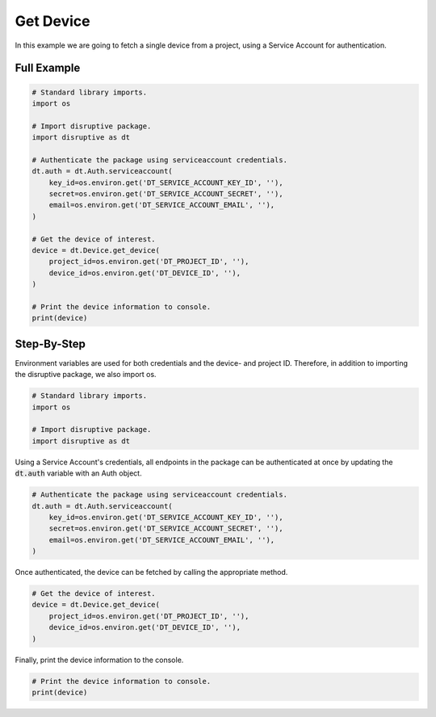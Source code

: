 Get Device
==========

In this example we are going to fetch a single device from a project, using a Service Account for authentication.

Full Example
------------

.. code-block:: python 

   # Standard library imports.
   import os
   
   # Import disruptive package.
   import disruptive as dt
   
   # Authenticate the package using serviceaccount credentials.
   dt.auth = dt.Auth.serviceaccount(
       key_id=os.environ.get('DT_SERVICE_ACCOUNT_KEY_ID', ''),
       secret=os.environ.get('DT_SERVICE_ACCOUNT_SECRET', ''),
       email=os.environ.get('DT_SERVICE_ACCOUNT_EMAIL', ''),
   )
   
   # Get the device of interest.
   device = dt.Device.get_device(
       project_id=os.environ.get('DT_PROJECT_ID', ''),
       device_id=os.environ.get('DT_DEVICE_ID', ''),
   )
   
   # Print the device information to console.
   print(device)

Step-By-Step
------------

Environment variables are used for both credentials and the device- and project ID. Therefore, in addition to importing the disruptive package, we also import os.

.. code-block:: python

   # Standard library imports.
   import os
   
   # Import disruptive package.
   import disruptive as dt

Using a Service Account's credentials, all endpoints in the package can be authenticated at once by updating the :code:`dt.auth` variable with an Auth object.

.. code-block:: python

   # Authenticate the package using serviceaccount credentials.
   dt.auth = dt.Auth.serviceaccount(
       key_id=os.environ.get('DT_SERVICE_ACCOUNT_KEY_ID', ''),
       secret=os.environ.get('DT_SERVICE_ACCOUNT_SECRET', ''),
       email=os.environ.get('DT_SERVICE_ACCOUNT_EMAIL', ''),
   )

Once authenticated, the device can be fetched by calling the appropriate method.

.. code-block:: python

   # Get the device of interest.
   device = dt.Device.get_device(
       project_id=os.environ.get('DT_PROJECT_ID', ''),
       device_id=os.environ.get('DT_DEVICE_ID', ''),
   )

Finally, print the device information to the console.

.. code-block:: python

   # Print the device information to console.
   print(device)

